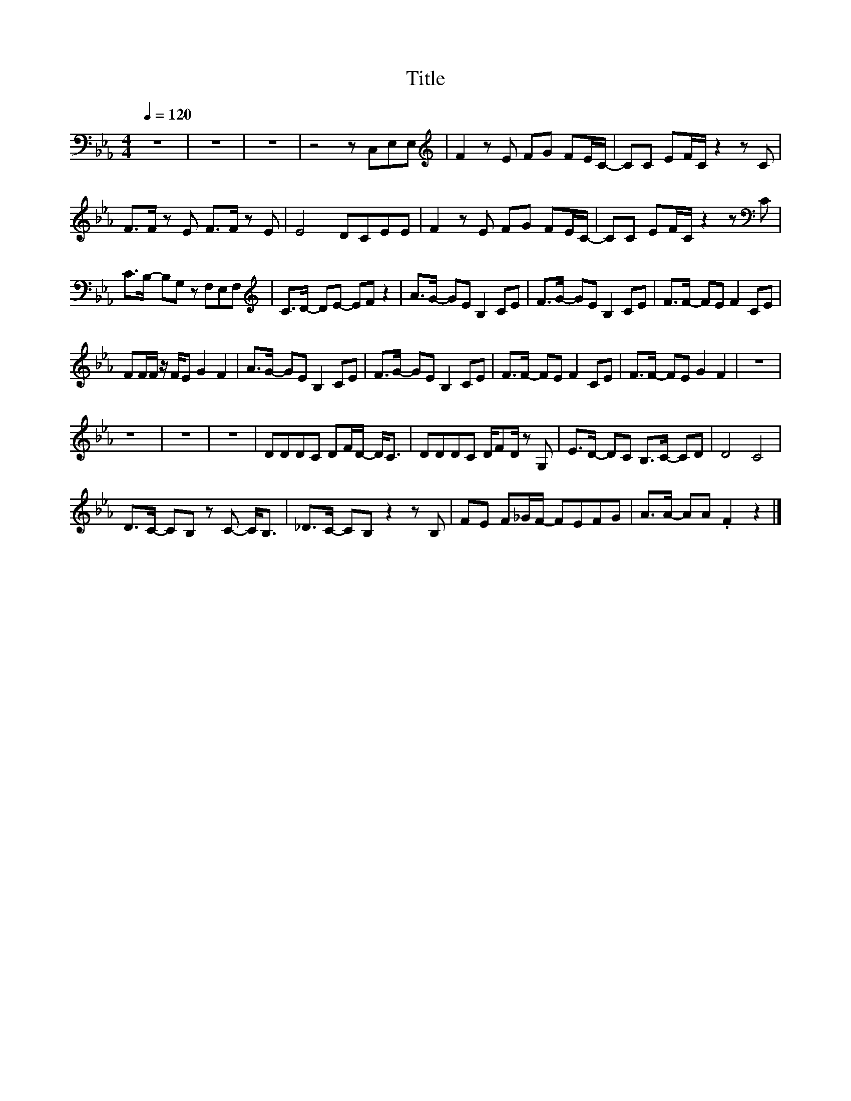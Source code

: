X:68
T:Title
L:1/8
Q:1/4=120
M:4/4
I:linebreak $
K:Eb
V:1
 z8 | z8 | z8 | z4 z C,E,E, |[K:treble] F2 z E FG FE/C/- | CC EF/C/ z2 z C |$ F>F z E F>F z E | %7
 E4 DCEE | F2 z E FG FE/C/- | CC EF/C/ z2 z[K:bass] C |$ C>B,- B,G, z F,E,F, | %11
[K:treble] C>D- DE- EF z2 | A>G- GE B,2 CE | F>G- GE B,2 CE | F>F- FE F2 CE |$ FF/F/ z/ F/E G2 F2 | %16
 A>G- GE B,2 CE | F>G- GE B,2 CE | F>F- FE F2 CE | F>F- FE G2 F2 | z8 |$ z8 | z8 | z8 | %24
 DDDC DF/D/- D<C | DDDC D/FD/ z G, | E>D- DC B,>C- CD | D4 C4 |$ D>C- CB, z C- C<B, | %29
 _D>C- CB, z2 z B, | FE F_G/F/- FEFG | A>A- AA .F2 z2 |] %32
